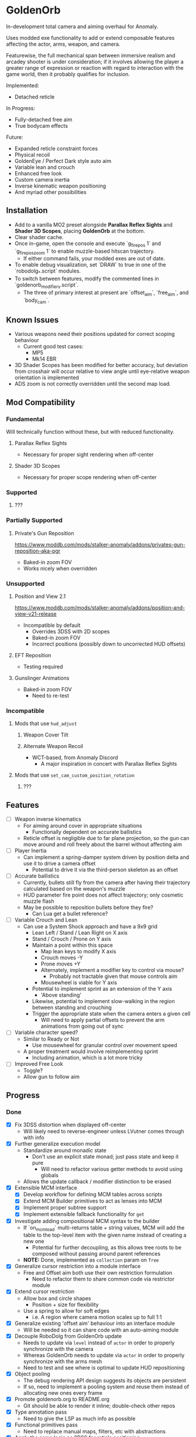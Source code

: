 * GoldenOrb
In-development total camera and aiming overhaul for Anomaly.

Uses modded exe functionality to add or extend composable features affecting the actor, arms, weapon, and camera.

Featurewise, the full mechanical span between immersive realism and arcadey shooter is under consideration; if it involves allowing the player a greater range of expression or reaction with regard to interaction with the game world, then it probably qualifies for inclusion.

Implemented:
- Detached reticle

In Progress:
- Fully-detached free aim
- True bodycam effects

Future:
- Expanded reticle constraint forces
- Physical recoil
- GoldenEye / Perfect Dark style auto aim
- Variable lean and crouch
- Enhanced free look
- Custom camera inertia
- Inverse kinematic weapon positioning
- And myriad other possibilities

** Installation
- Add to a vanilla MO2 preset alongside *Parallax Reflex Sights* and *Shader 3D Scopes*, placing *GoldenOrb* at the bottom.
- Clear shader cache.
- Once in-game, open the console and execute `g_firepos 1` and `g_firepos_zoom 1` to enable muzzle-based hitscan trajectory.
  - If either command fails, your modded exes are out of date.
- To enable debug visualization, set `DRAW` to true in one of the `robodolg_*.script` modules.
- To switch between features, modify the commented lines in `goldenorb_modifiers.script`.
  - The three of primary interest at present are `offset_aim`, `free_aim`, and `body_cam`.

** Known Issues
- Various weapons need their positions updated for correct scoping behaviour
  - Current good test cases:
    - MP5
    - Mk14 EBR
- 3D Shader Scopes has been modified for better accuracy, but deviation from crosshair will occur relative to view angle until eye-relative weapon orientation is implemented
- ADS zoom is not correctly overridden until the second map load.

** Mod Compatibility
*** Fundamental
Will technically function without these, but with reduced functionality.

**** Parallax Reflex Sights
- Necessary for proper sight rendering when off-center

**** Shader 3D Scopes
- Necessary for proper scope rendering when off-center


*** Supported
**** ???

*** Partially Supported
**** Private's Gun Reposition
https://www.moddb.com/mods/stalker-anomaly/addons/privates-gun-reposition-aka-pgr
- Baked-in zoom FOV
- Works nicely when overridden


*** Unsupported
**** Position and View 2.1
https://www.moddb.com/mods/stalker-anomaly/addons/position-and-view-v21-release
- Incompatible by default
  - Overrides 3DSS with 2D scopes
  - Baked-in zoom FOV
  - Incorrect positions (possibly down to uncorrected HUD offsets)

**** EFT Reposition
- Testing required

**** Gunslinger Animations
- Baked-in zoom FOV
  - Need to re-test

*** Incompatible
**** Mods that use ~hud_adjust~
***** Weapon Cover Tilt
***** Alternate Weapon Recoil
- WCT-based, from Anomaly Discord
  - A major inspiration in concert with Parallax Reflex Sights
**** Mods that use ~set_cam_custom_position_rotation~
***** ???


** Features
- [ ] Weapon inverse kinematics
  - For aiming around cover in appropriate situations
    - Functionally dependent on accurate ballistics
  - Reticle offset is negligible due to far plane projection, so the gun can move around and roll freely about the barrel without affecting aim
- [ ] Player Inertia
  - Can implement a spring-damper system driven by position delta and use it to drive a camera offset
    - Potential to drive it via the third-person skeleton as an offset
- [ ] Accurate ballistics
  - Currently, bullets still fly from the camera after having their trajectory calculated based on the weapon's muzzle
  - HUD parameter fire point does not affect trajectory; only cosmetic muzzle flash
  - May be possible to reposition bullets before they fire?
    - Can Lua get a bullet reference?
- [ ] Variable Crouch and Lean
  - Can use a System Shock approach and have a 9x9 grid
    - Lean Left / Stand / Lean Right on X axis
    - Stand / Crouch / Prone on Y axis
    - Maintain a point within this space
      - Map lean keys to modify X axis
      - Crouch moves -Y
      - Prone moves +Y
      - Alternately, implement a modifier key to control via mouse?
        - Probably not tractable given that mouse controls aim
      - Mousewheel is viable for Y axis
    - Potential to implement sprint as an extension of the Y axis
      - 'Above standing'
    - Likewise, potential to implement slow-walking in the region between standing and crouching
    - Trigger the appropriate state when the camera enters a given cell
      - Will need to apply partial offsets to prevent the arm animations from going out of sync
- [ ] Variable character speed?
  - Similar to Ready or Not
    - Use mousewheel for granular control over movement speed
  - A proper treatment would involve reimplementing sprint
    - Including animation, which is a lot more tricky
- [ ] Improved Free Look
  - Toggle?
  - Allow gun to follow aim

** Progress
*** Done
- [X] Fix 3DSS distortion when displayed off-center
  - Will likely need to reverse-engineer unless LVutner comes through with info
- [X] Further generalize execution model
  - Standardize around monadic state
    - Don't use an explicit state monad; just pass state and keep it pure
      - Will need to refactor various getter methods to avoid using globals
  - Allows the update callback / modifier distinction to be erased
- [X] Extensible MCM interface
  - [X] Develop workflow for defining MCM tables across scripts
  - [X] Extend MCM Builder primitives to act as lenses into MCM
  - [X] Implement proper subtree support
  - [X] Implement extensible fallback functionality for ~get~
- [X] Investigate adding compositional MCM syntax to the builder
  - If `on_mcm_load` multi-returns table + string values, MCM will add the table to the top-level item with the given name instead of creating a new one
    - Potential for further decoupling, as this allows tree roots to be composed without passing around parent references
  - *NOTE:* Done, implemented as ~collection~ param on ~Tree~
- [X] Generalize cursor restriction into a module interface
  - Free and Offset aim both use their own restriction formulation
    - Need to refactor them to share common code via restrictor module
- [X] Extend cursor restriction
  - Allow box and circle shapes
    - Position + size for flexibility
  - Use a spring to allow for soft edges
    - i.e. A region where camera motion scales up to full 1:1
- [X] Generalize existing 'offset aim' behaviour into an interface module
  - Will be needed so it can share code with an auto-aiming module
- [X] Decouple RoboDolg from GoldenOrb update
  - Needs to update via ~level~ instead of ~actor~ in order to properly synchronize with the camera
  - Whereas GoldenOrb needs to update via ~actor~ in order to properly synchronize with the arms mesh
  - Need to test and see where is optimal to update HUD repositioning
- [X] Object pooling
  - The debug rendering API design suggests its objects are persistent
  - If so, need to implement a pooling system and reuse them instead of allocating new ones every frame
- [X] Promote goldenorb.org to README.org
  - Git should be able to render it inline; double-check other repos
- [X] Type annotation pass
  - Need to give the LSP as much info as possible
- [X] Functional primitives pass
  - Need to replace manual maps, filters, etc with abstractions
- [X] Apply the same logic as 3DSS for reticle positioning
  - May result in total compatibility, BaS included
  - [X] Construct transposed rotation matrix to apply skew to reticle
- [X] Reify back image projection formula
  - Backwards matrix multiplication + divide by Z instead of W
    - Produces more-correct results
      - Why?
      - May be worth testing with PRS to see if there's any correlation
- [X] MCM selection for back image filters
  - Should be able to pass an int through s3ds_param_2 and have it drive selection logic
- [X] Increased maximum for MCM zoom factor
  - [X] Work around via ~run_string~
  - [X] Formalize somehow, monkey patch?
- [X] Orient reticle based on bone roll
  - May be a good opportunity to formalize the bone API around a proper Transform abstraction
    - Would also benefit the spring / joint system
- [X] Reimplement recoil via decoupled aim point
  - [X] Add recoil joint
  - [X] Simple implementation that increments by dispersion
  - [X] Reimplement engine recoil logic
    - ~CWeaponShotEffector~ has the core of it
    - Accounts for ammo, weapon, silencer, scope and launcher dispersion factors when calculating base angle in ~Shot~
    - Applies fraction in ~Shot2~ to calculate actual X/Y offset
    - Increment depends on ~weapon->ShotsFired()~, which appears to be the amount of consecutive shots since the last trigger release
  - [X] Implement recentering via spring force
- [X] Handle HUD FOV <1
  - Should be possible by scaling positions etc based on the HUD FOV factor, though may involve nasty projection erro 
- [X] Formalize dependency graph branch / join points
  - ex. Need singular 'before modifiers' / 'after modifiers' points instead of having to explicitly name everything 

*** To Do
**** Core
- [-] Formalize data access
  - All data must be obtained via the state to guarantee program soundness
  - [X] Implement input / output spec for schedule functions
  - [X] Correct merge behaviour
    - Currently not using the provided output paths
    - Needs to recursively follow path to its endpoint and do a deep copy if the target is a table
      - i.e. Dispatch to a similar function minus path etc
  - [X] Account for different access semantics
    - Should these be encoded as functions for flexibility?
    - Input
      - Exists
      - Doesn't exist
      - Read
      - Maybe Read
    - Output
      - Write
      - Maybe Write
      - Delete?
        - Unnecessary, as one can Write a ~nil~
  - [X] Schedule-local start / finish brackets
    - Currently using module-local when they should be instance-local
    - Opportunity for named schedules, more descriptive logging
  - [X] Improve schedule insertion API
    - [X] Separate specification of before / after functions
    - [X] Use sensible defaults
      - i.e.
        - Rule starts with call -> bracket with Start
        - Rule ends with call -> bracket with Finish
        - No reads -> assume empty table
        - No writes -> assume empty table
  - [X] Move ACTOR_ON_UPDATE into schedule module
  - [X] Implement LEVEL_CALL schedule
    - [X] Test bone reading behaviour w.r.t. camera stutter
  - [X] Implement preconditions for schedule functions
    - Intuitively, runtime checks versus I/O "static" checks
      - In practice, user controllable versus built-in
    - Needed for cases like weapons being non-equipped
      - Preferable to be able to elide null checks in favor of static non-maybe semantics while retaining the ability to avoid invoking them if it's known that the reads don't need to happen
  - [X] Implement builder pattern for ~Schedule:insert~
    - Would make member names explicit for complex insertions
    - Also improves type-safety with respect to accidentally-nil'd fields (i.e. due to a broken import)
  - [X] Address RoboDolg
    - Currently using hacky state caching methodology w/3-arg insert
      - Should probably do this outside of the schedule if anything
  - [ ] Fix stutter
    - Need to rework existing systems to ensure all elements are stutter-free
      - Should be possible given that the HUD bones are now fixed
    - [ ] Aim Rig
    - [ ] Crosshair
    - [ ] Aim Spring
    - [ ] Custom Camera
- [X] Implement Logger:assert
  - Thunk string concatenation for better performance
  - Use ~val_to_string~ for more informative assertion messages
- [ ] Inject time into state
  - Currently used by HUD Offset Rotation
- [ ] matrix / fcolor usage pass
  - Basis reimplements a lot of matrix functionality
  - No need to use vector for colors
- [ ] Proper abstractions for Vector2, Vector, Matrix
  - Engine types are too raw and error-prone
  - Need to create wrappers with NaN checking etc
- [ ] Doc comment pass
- [ ] Address MCM Builder / Lander Math symlinks
  - Not ideal for people cloning the repo
  - MCM Builder Ex is needed too
    - Currently loaded as a separate mod
- [ ] Tie module state to character state
  - i.e. Being able to have autoaim while unscoped, detached while scoped, different behaviour based on player state, any and all combinations of the above
  - Ergo, will need a condlist interface since the problem space is way too big for MCM
- [ ] MCM Key Bindings
  - Dedicated look modifier for switching between modesets
- [ ] Formalize module structure
  - Should ideally be separable into sub-mods
    - Core
    - Free Aim
    - Offset Aim
    - Bodycam
    - etc.
- [ ] Investigate script namespacing for anomaly-definitions plugin
**** Spring
- [ ] Time-based spring simulation
  - Currently using first-order position springs
  - Need second-order velocity springs
    - Will need to pick out an appropriate integrator
**** Camera
- [-] Reverse-engineer vanilla camera positioning
  - Can be reconstructed using ~bip01~ and HUD position / rotation data
  - [X] Initial position + rotation
  - [-] Refactor position / rotation reset modules into camera consumer
  - [ ] Reconstruct actor -> ~bip01~ eye offset manually to avoid lag
    - How to do this for rotation?
  - [ ] Implement roll
- [ ] Implement custom smoothing
  - Built-in engine smoothing desynchronizes with the actor update
    - Unusable, as it causes jittering
  - Can probably indirect camera position / rotation through a simple spring

**** Hands
- [ ] Formalize hands module
  - Need to move hands-specific methods out of weapon
- [-] Visualize cursor restriction with RoboDolg
  - [X] Implement box drawing for linear spring
  - [X] Manually billboard rotated vectors for correct sizing
  - [X] Implement circle drawing for angular spring
  - [ ] Visualize spring strength
    - Draw penetration line from shape edge to aim point
  - [ ] Tesselate linear box and visualize as sphere transcription
    - Or cylinder?
    - Needs to be accurate to reticle motion
    - May be nice to draw a grid to better illustrate curvature
  - [ ] Formalize positioning
    - Still not quite accurate to reticle
  - [ ] Implement rounded box shape
    - Can offset by crosshair size for edge-conforming
     
- Formalize rotation origin / eye position in free aim
  - Seems to be a translation from the hands' origin, which varies by weapon
    - i.e. Is visible on screen in some cases

- [-] Fix incorrect angular spring constraint direction
  - [X] Correct behaviour under current conditions
  - [-] Categorically correct behaviour
    - [X] Need to account for cases where limit.y > limit.x
    - [ ] Need to account for scaling of force
      - Setting strength to the length factor produces smooth results, but causes a simulation explosion if the spring suddenly moves too far beyond its length
        
- [ ] Fix crossing-pi bug with aim joint
  - Incorrect behaviour after +-180 degrees of rotation
  - Currently measuring angles in world space
    - Need to measure in camera space instead

- [ ] Rotate origin around eye when scoped
  - Necessary to ensure consistent distance and rotation w.r.t camera
    - Guarantees that the reticle aligns with the far-plane barrel projection

- [ ] Fake ADS
  - Ability to have the weapon in ADS pose without the character being in aim mode
    - i.e. Ability to use the sight while walking
    - Can tie to an extra keybind or somesuch, use aimed recoil values
      - Still subject to hip-fire accuracy penalty

**** Weapon
- [ ] Goldeneye-style auto-aim
  - Need to search for visible actors, pick closest / most relevant
    - Can use skeletons to target closest body part
  - Ergo, need an interface that allows such a system to feed crosshair offsets
  - Good test case for the iterate-by-distance function
  - Should be tractable in both fixed and free aim modes by introducing an extra offset transform to the HUD model

- [ ] Automatic 'Lower Weapon' proc at bottom of screen
  - Probably only tractable for free aim mode

- [ ] Aimable knife
  - Regular knife 'fires' from somewhere around the torso bone
  - Needs to hit from the blade in order to take advantage of decoupled aiming
  - Potential for fancy mouse-driven CQC with appropriate rotation control
    - Follow velocity, apply damage based on speed
    - Retain baked-in moves via left / right click
    - Need to investigate whether existing knife behaviour is engine-side

- [ ] Aimable bolts
  - Regular bolt fires relative to the camera rather than the arms
    
**** RoboDolg
Vector debug UI framework.

- [ ] Setup pcall for non-GoldenOrb modules
- [ ] Further separation from GoldenOrb
  - Various dependencies that need to be separated out
- [ ] Offset reticle roll by camera roll
  - Alternately, offset camera roll by inverse
    - Option for either?
      - World-relative vs player-relative
- [ ] Implement sprite rendering via UI
  - Use a similar ~draw_foo~ interface for simplicity
- [ ] Implement sprite crosshair
  - Separate overlaid pieces for camera, hands, weapon
- [ ] Blank out built-in crosshair to avoid conflict
- [ ] Full RoboDolg HUD?
  - Health
  - Stamina
  - Ammo
  - Reticle
  - Character targeting
    - Name, faction, etc readout
  - Metroid prime visor effect?

**** Shaders
- [ ] Figure out why position projection requires a correction factor
  - Different factors for 3DSS and PRS
    - Each is linear before W divide
    - 3DSS's is <1, PRS' is >1
      - Possibly reciprocal in some way
    - Appears to scale with zoom
      - i.e. Scope zoom factor 4 requires an offset of -0.12
        - Need to graph this on powers of 2 and infer from results
  - Potentially related to some yet-unknown shader uniforms describing zNear and zFar (i.e. zFar - zNear or similar)
- [ ] Refactor existing reusable projection logic into a header
  - Preferable to call a shared function and tweak the result
- [ ] Deduplicate existing scope code w.r.t. precision variant

***** 3DSS
- [-] Lanczos filter for back image
  - [X] Implement RetroArch lanczos2_sharp as proof-of-concept
  - [X] Implement choice of filter via shader macro
  - [X] Implement bicubic sampling
  - [ ] Implement a more permissively-licensed variant of Lanczos so it can be contributed
- [ ] Per-scope zoom factors
  - May need to rethink uniform data layout
    - Use ~s3dss_param2.y~ for zoom, relocate filter elsewhere
      - Why not use existing zoom factor slot?
        - Feed programmatically from ~update_shader~
          - Can add as a script-side option and save a slot
    - 3 spare bits in packed stat block
      - Could use to store a 2 or 3 -bit number; 0..3 / 0..7
        - 2 would suffice for existing setup
          - Nearest Neighbour would require 3-bit and leave 3 slots
  - Can also benefit non-goldenorb users by using weapon zoom to offset scope zoom for accurate sizing
- [ ] 3DSS Binoculars
***** Parallax Reflex Sights
***** Boomsticks and Sharpsticks
- [ ] Use similar approach to make laser sights barrel-accurate

**** Engine
- [ ] Use HUD projection to calculate g_firepos endpoint
  - How to access from inside the weapon class?
- [ ] Spawn bullets from gun barrel when g_firepos is active
  - Already has a significant chunk of commented code present
    - Can likely be cleaned up and refined
      - i.e. Remove hacks like offsetting bullets to prevent wall penetration
        - Correct solution is preventing the barrel from intersecting
- [ ] Expose a modded exes option for wallmark distance
  - ~WallmarksEngine.cpp~
  - ~AddSkeletonWallmark~
  - ~if (xf->c.distance_to_sqr(Device.vCameraPosition) > _sqr(50.f))~

**** Misc
- Preset names
  - GoldenOrb
  - Perfect Dolg
  - Escape From Tukarev
  - TimeSidders
  - Zuke Nukem
